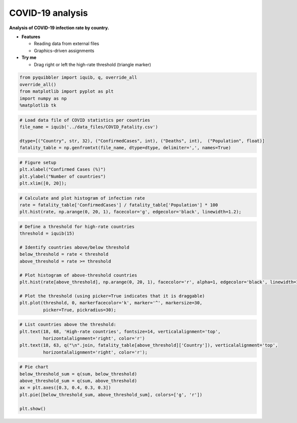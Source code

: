 COVID-19 analysis
-----------------

**Analysis of COVID-19 infection rate by country.**

-  **Features**

   -  Reading data from external files
   -  Graphics-driven assignments

-  **Try me**

   -  Drag right or left the high-rate threshold (triangle marker)

.. code:: python

    from pyquibbler import iquib, q, override_all
    override_all()
    from matplotlib import pyplot as plt
    import numpy as np
    %matplotlib tk

.. code:: python

    # Load data file of COVID statistics per countries
    file_name = iquib('../data_files/COVID_Fatality.csv')
    
    dtype=[("Country", str, 32), ("ConfirmedCases", int), ("Deaths", int),  ("Population", float)]
    fatality_table = np.genfromtxt(file_name, dtype=dtype, delimiter=',', names=True)

.. code:: python

    # Figure setup
    plt.xlabel("Confirmed Cases (%)")
    plt.ylabel("Number of countries")
    plt.xlim([0, 20]);

.. code:: python

    # Calculate and plot histogram of infection rate
    rate = fatality_table['ConfirmedCases'] / fatality_table['Population'] * 100
    plt.hist(rate, np.arange(0, 20, 1), facecolor='g', edgecolor='black', linewidth=1.2);

.. code:: python

    # Define a threshold for high-rate countries
    threshold = iquib(15)
    
    # Identify countries above/below threshold
    below_threshold = rate < threshold
    above_threshold = rate >= threshold
    
    # Plot histogram of above-threshold countries
    plt.hist(rate[above_threshold], np.arange(0, 20, 1), facecolor='r', alpha=1, edgecolor='black', linewidth=1.2)
    
    # Plot the threshold (using picker=True indicates that it is draggable)
    plt.plot(threshold, 0, markerfacecolor='k', marker='^', markersize=30, 
             picker=True, pickradius=30);

.. code:: python

    # List countries above the threshold:
    plt.text(18, 68, 'High-rate countries', fontsize=14, verticalalignment='top',
             horizontalalignment='right', color='r')
    plt.text(18, 63, q("\n".join, fatality_table[above_threshold]['Country']), verticalalignment='top',
             horizontalalignment='right', color='r');

.. code:: python

    # Pie chart
    below_threshold_sum = q(sum, below_threshold)
    above_threshold_sum = q(sum, above_threshold)
    ax = plt.axes([0.3, 0.4, 0.3, 0.3])
    plt.pie([below_threshold_sum, above_threshold_sum], colors=['g', 'r'])
    
    plt.show()
.. image:: ../images/demo_gif/quibdemo_COVID_analysis.gif
